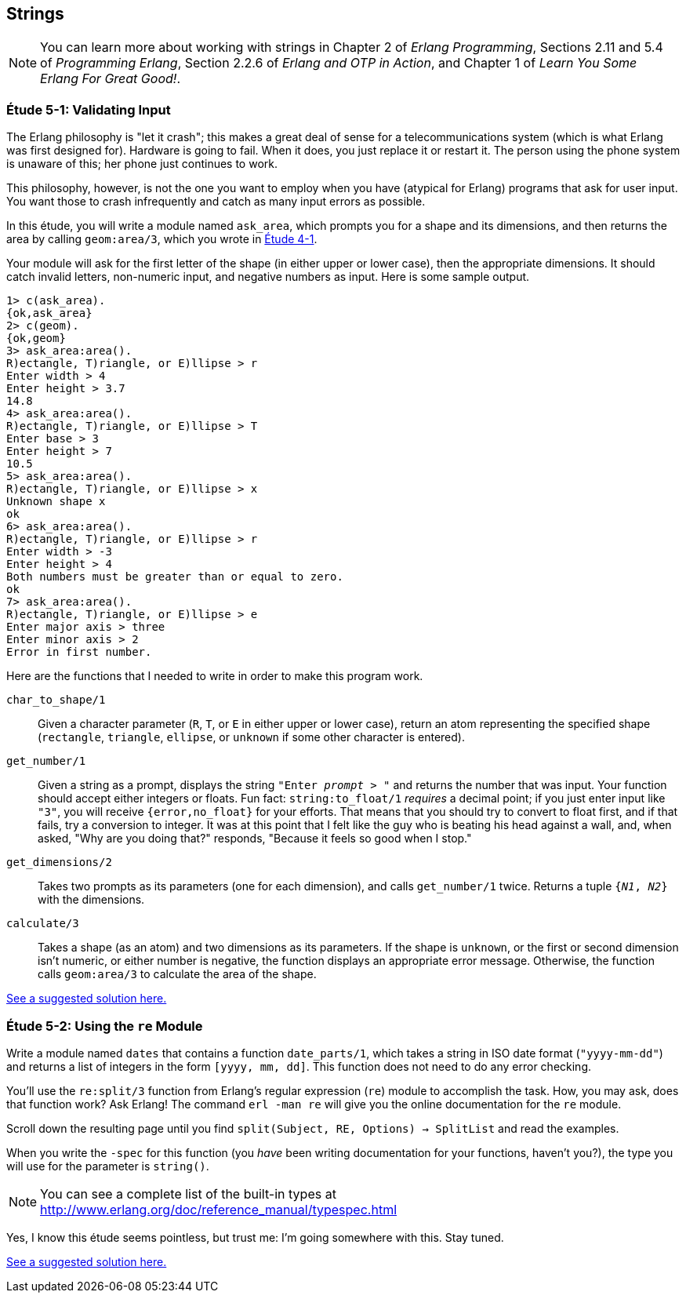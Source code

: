 [[STRINGS]]
Strings
-------

NOTE: You can learn more about working with strings in Chapter 2 of _Erlang Programming_, Sections 2.11 and 5.4 of _Programming Erlang_, Section 2.2.6 of _Erlang and OTP in Action_, and Chapter 1 of _Learn You Some Erlang For Great Good!_.

[[CH05-ET01]]
Étude 5-1: Validating Input
~~~~~~~~~~~~~~~~~~~~~~~~~~~
The Erlang philosophy is "let it crash"; this makes a great deal of sense
for a telecommunications system (which is what Erlang was first designed for).
Hardware is going to fail. When it does, you just replace it or restart it.
The person using the phone system is unaware of this; her phone just
continues to work.

This philosophy, however, is not the one you want to employ when you
have (atypical for Erlang) programs that ask for user input.
You want those to crash infrequently and catch as many input errors as possible.

In this étude, you will write a module named `ask_area`, which prompts you
for a shape and its dimensions, and then returns the area by calling
`geom:area/3`, which you wrote in link:ch04-logic-and-recursion.asciidoc[Étude 4-1].

Your module will ask for the first letter of the shape (in either upper
or lower case), then the appropriate dimensions. It should catch invalid
letters, non-numeric input, and negative numbers as input.
Here is some sample output.

[source, erl]
-----
1> c(ask_area).
{ok,ask_area}
2> c(geom).
{ok,geom}
3> ask_area:area().
R)ectangle, T)riangle, or E)llipse > r
Enter width > 4
Enter height > 3.7
14.8
4> ask_area:area().
R)ectangle, T)riangle, or E)llipse > T
Enter base > 3
Enter height > 7
10.5
5> ask_area:area().
R)ectangle, T)riangle, or E)llipse > x
Unknown shape x
ok
6> ask_area:area().  
R)ectangle, T)riangle, or E)llipse > r
Enter width > -3
Enter height > 4
Both numbers must be greater than or equal to zero.
ok
7> ask_area:area().
R)ectangle, T)riangle, or E)llipse > e
Enter major axis > three
Enter minor axis > 2
Error in first number.
-----

Here are the functions that I needed to write in order to make this
program work.

`char_to_shape/1`::
  Given a character parameter (`R`, `T`, or `E` in either upper or lower case),
  return an atom representing the specified shape (`rectangle`,
  `triangle`, `ellipse`, or `unknown` if some other character is entered).

`get_number/1`::
  Given a string as a prompt, displays the string
  `"Enter _prompt_ > "` and returns the number that was input.
  Your function should accept either integers or floats. Fun fact: 
  `string:to_float/1` _requires_ a decimal point; if you just enter
  input like `"3"`, you will receive `{error,no_float}` for your efforts.
  That means that you should try to convert to float first,
  and if that fails, try a conversion to integer. 
  It was at this point that I felt like the
  guy who is beating his head against a wall, and, when asked, "Why are you
  doing that?" responds, "Because it feels so good when I stop."

`get_dimensions/2`::
  Takes two prompts as its parameters (one for each dimension), and calls
  `get_number/1` twice. Returns a tuple `{_N1_, _N2_}` with the dimensions.

`calculate/3`::
  Takes a shape (as an atom) and two dimensions as its parameters.
  If the shape is `unknown`, or the first or second dimension isn't numeric,
  or either number is negative, the function displays an
  appropriate error message. Otherwise, the function calls
  `geom:area/3` to calculate the area of the shape.

link:code/ch05-01[See a suggested solution here.]

[[CH05-ET02]]
Étude 5-2: Using the `re` Module
~~~~~~~~~~~~~~~~~~~~~~~~~~~~~~~~
Write a module named `dates` that contains a function
`date_parts/1`, which takes a string in ISO date format
(`"yyyy-mm-dd"`) and
returns a list of integers in the form
`[yyyy, mm, dd]`. This function does not need to do any error checking.

You'll use the `re:split/3` function from Erlang's
regular expression (`re`) module to accomplish the task.
How, you may ask, does that function work? Ask Erlang!
The command `erl -man re` will give you the online documentation for 
the `re` module.

Scroll down the resulting page until you find 
`split(Subject, RE, Options) -> SplitList` and read the examples.

When you write the `-spec` for this function (you _have_ been
writing documentation for your functions, haven't you?), the type
you will use for the parameter is `string()`. 

NOTE: You can see a complete
list of the built-in types at http://www.erlang.org/doc/reference_manual/typespec.html

Yes, I know this étude seems pointless, but trust me:
I'm going somewhere with this. Stay tuned.

link:code/ch05-02[See a suggested solution here.]

